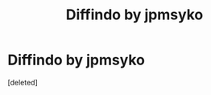 #+TITLE: Diffindo by jpmsyko

* Diffindo by jpmsyko
:PROPERTIES:
:Score: 0
:DateUnix: 1607431384.0
:DateShort: 2020-Dec-08
:FlairText: Recommendation
:END:
[deleted]

